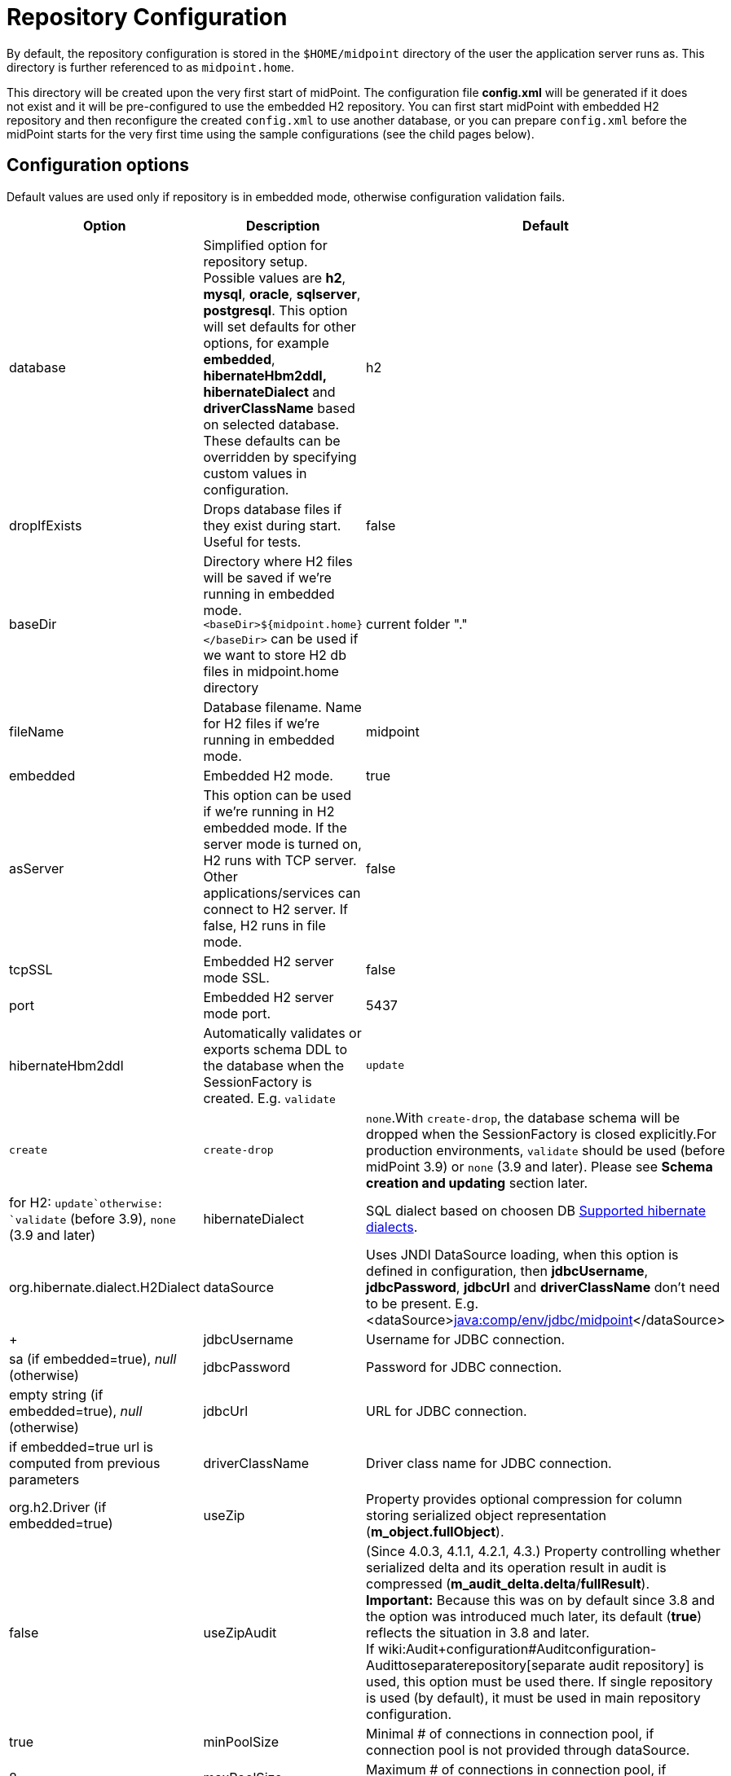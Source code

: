 = Repository Configuration
:page-wiki-name: Repository Configuration
:page-toc: top


By default, the repository configuration is stored in the `$HOME/midpoint` directory of the user the application server runs as.
This directory is further referenced to as `midpoint.home`.

This directory will be created upon the very first start of midPoint.
The configuration file *config.xml* will be generated if it does not exist and it will be pre-configured to use the embedded H2 repository.
You can first start midPoint with embedded H2 repository and then reconfigure the created `config.xml` to use another database, or you can prepare `config.xml` before the midPoint starts for the very first time using the sample configurations (see the child pages below).


== Configuration options

Default values are used only if repository is in embedded mode, otherwise configuration validation fails.

[%autowidth]
|===
| Option | Description | Default

| database
| Simplified option for repository setup.
Possible values are *h2*, *mysql*, *oracle*, *sqlserver*, *postgresql*. This option will set defaults for other options, for example *embedded*, *hibernateHbm2ddl, hibernateDialect* and *driverClassName* based on selected database.
These defaults can be overridden by specifying custom values in configuration.
| h2


| dropIfExists
| Drops database files if they exist during start.
Useful for tests.
| false


| baseDir
| Directory where H2 files will be saved if we're running in embedded mode.`<baseDir>${midpoint.home}</baseDir>` can be used if we want to store H2 db files in midpoint.home directory
| current folder "."


| fileName
| Database filename.
Name for H2 files if we're running in embedded mode.
| midpoint


| embedded
| Embedded H2 mode.
| true


| asServer
| This option can be used if we're running in H2 embedded mode.
If the server mode is turned on, H2 runs with TCP server.
Other applications/services can connect to H2 server.
If false, H2 runs in file mode.
| false


| tcpSSL
| Embedded H2 server mode SSL.
| false


| port
| Embedded H2 server mode port.
| 5437


| hibernateHbm2ddl
| Automatically validates or exports schema DDL to the database when the SessionFactory is created.
E.g. `validate` | `update` | `create` | `create-drop` | `none`.With `create-drop`, the database schema will be dropped when the SessionFactory is closed explicitly.For production environments, `validate` should be used (before midPoint 3.9) or `none` (3.9 and later).
Please see *Schema creation and updating* section later.
| for H2: `update`otherwise: `validate` (before 3.9), `none` (3.9 and later)


| hibernateDialect
| SQL dialect based on choosen DB link:http://docs.jboss.org/hibernate/orm/4.1/manual/en-US/html_single/#sql-dialects[Supported hibernate dialects].
| org.hibernate.dialect.H2Dialect


| dataSource
| Uses JNDI DataSource loading, when this option is defined in configuration, then *jdbcUsername*, *jdbcPassword*, *jdbcUrl* and *driverClassName* don't need to be present.
E.g. <dataSource>link:http://javacomp[java:comp/env/jdbc/midpoint]</dataSource>
|  +



| jdbcUsername
| Username for JDBC connection.
| sa (if embedded=true), _null_ (otherwise)


| jdbcPassword
| Password for JDBC connection.
| empty string (if embedded=true), _null_ (otherwise)


| jdbcUrl
| URL for JDBC connection.
| if embedded=true url is computed from previous parameters


| driverClassName
| Driver class name for JDBC connection.
| org.h2.Driver (if embedded=true)


| useZip
| Property provides optional compression for column storing serialized object representation (*m_object.fullObject*).
| false


| useZipAudit
| (Since 4.0.3, 4.1.1, 4.2.1, 4.3.) Property controlling whether serialized delta and its operation result in audit is compressed (*m_audit_delta.delta*/*fullResult*). +
*Important:* Because this was on by default since 3.8 and the option was introduced much later, its default (*true*) reflects the situation in 3.8 and later. +
If wiki:Audit+configuration#Auditconfiguration-Audittoseparaterepository[separate audit repository] is used, this option must be used there.
If single repository is used (by default), it must be used in main repository configuration.
| true


| minPoolSize
| Minimal # of connections in connection pool, if connection pool is not provided through dataSource.
| 8


| maxPoolSize
| Maximum # of connections in connection pool, if connection pool is not provided through dataSource.
| 20


| cacheMaxTTL
| Option which can enable caching of selected object types (ConnectorType, ObjectTemplateType, SecurityPolicyType, SystemConfigurationType and ValuePolicyType).
Objects are cached and reloaded only if object version doesn't match.
Version check happens only after time to live (TTL) period has passed.
Value in seconds.
| 0


| initializationFailTimeout
| Hikari pool initialization failure timeout, in milliseconds.
It is there to allow midPoint to wait until the repository is up and running and therefore to avoid failing prematurely.
Introduced in midPoint 3.9.
| 1 ms (effectively keeping the behavior as it was before midPoint 3.9)


|===


=== Using empty username and password

++++
{% include since.html since="4.2" %}
++++

It is possible to connect to the database without specifying password or username or both.
Examples are PostgreSQL trust authentication (though definitely not recommended for serious deployments) or Microsoft SQL Server with integrated security.

Simply skip configuration elements *jdbcUsername* and *jdbcPassword*. If everything is configured as expected, connection will be successful, otherwise JDBC driver will throw an exception and midPoint will not start.

See bug:MID-5342[].


== schemaValidationSchema creation and updating

++++
{% include since.html since="3.9" %}
++++

In midPoint 3.9 we have implemented a more flexible and powerful approach to schema validation and maintenance.
It replaces the standard Hibernate ORM approach.
It is enabled by setting `hibernateHbm2ddl` parameter to `none`, which is now the default for non-H2 databases.

What it does:

. First, it determines the state of the database schema by:

.. running standard Hibernate schema validation procedure (just like `validate` option for `hibernateHbm2ddl` would do),

.. examining explicit schema version by looking at parameter `databaseSchemaVersion` in `m_global_metadata` table.
This is a new table introduced in midPoint 3.9.



. Then it acts upon these data, either by

.. continuing with the midPoint startup process,

.. stopping the midPoint startup process with an appropriate error message,

.. or trying to remediate the situation e.g. by running a schema creation or schema upgrade SQL script.



Schema validation and maintenance is the driven by these configuration options:

[%autowidth]
|===
| Option | Description | Default

| skipExplicitSchemaValidation
| Whether to skip this process of explicit schema validation.
|

** `true` (i.e. "skip") if `hibernateHbm2ddl` is `validate`, `update`, `create`, or `create-drop`;

** `false` (i.e. "do not skip") otherwise (e.g. if it is `none` which is the default for non-H2 databases)




| missingSchemaAction
| What to do if the database schema is not present:

** `stop`: midPoint startup process is stopped with an appropriate explanation message;

** `warn`: midPoint startup process continues (with a warning message); very probably to be crashed soon because of a repository access failure.
This option is therefore not recommended;

** `create`: midPoint tries to create the schema using appropriate SQL script.
Then it checks the schema for validity again and stops if it's (still) invalid.


| `stop`


| upgradeableSchemaAction
| What to do if the database schema is present but it is outdated and it seems to be upgradeable:

** `stop`: midPoint startup process is stopped with an appropriate explanation message;

** `warn`: midPoint startup process continues (with a warning message); very probably to be crashed sooner or later because of a repository access failure.
This option is therefore not recommended;

** `upgrade`:


*** if possible, midPoint tries to upgrade the schema by running appropriate SQL script.
Then it checks the schema for validity again and stops if it's (still) invalid;

*** if not possible, midPoint acts as in `stop` case: outputs a message and stops.



Note that currently (as of 3.9) the only supported automated upgrade is from 3.8 to 3.9.Please consider carefully whether you want to run this automatic upgrade also for the production environment.
It is perhaps better to still run the upgrade manually in such situation.
| `stop`


| incompatibleSchemaAction
| What to do if the database schema is present, is not compatible and not upgradeable.
A typical example is when the schema is newer than the current version of midPoint.

** `stop`: midPoint startup process is stopped with an appropriate explanation message;

** `warn`: midPoint startup process continues (with a warning message); very probably to be crashed sooner or later because of a repository access failure.
This option is therefore not recommended;


| `stop`


| schemaVersionIfMissing
| If the schema version cannot be determined from `m_global_metadata` table e.g. because the table does not exist, it is possible to specify it using this parameter.
It applies only if the version is missing in the database.
| (none)


| schemaVersionOverride
| Overrides any schema version information in the `m_global_metadata` table.
| (none)


| schemaVariant
| Used to specify what schema variant is to be used for automated creation or upgrade of the database schema.
Currently the only known variant is `utf8mb4` for MySQL/MariaDB.*Beware:* it is the administrator's responsibility to choose the correct variant! Currently midPoint does not try to determine the variant present in the database.
So be sure to avoid applying e.g. `mysql-upgrade-3.8-3.9-utf8mb4.sql` if the database is not in `utf8mb4` character set, or vice versa.
| (none)


| createMissingCustomColumns
| (Since 4.2) If true, midPoint tries to alter tables with custom columns (currently wiki:Auditing[only in audit]) if the column is missing.
Intended for test, not for production usage.
| `false` (no columns are created)


|===


=== Schema creation and updating (before 3.9)

In earlier versions of midPoint the schema creation and update is driven solely by the `hibernateHbm2ddl` parameter.
For production environments it is strongly recommended to set it to `validate` that is the default value for non-H2 databases.
Then you have to maintain it manually using SQL scripts which are located in the distribution package

SQL schema scripts for all supported databases are located in midPoint distribution package which is downloadable from link:https://evolveum.com/download/[download page] for current release.

For current unreleased MidPoint SQL scripts are located in our link:https://github.com/Evolveum/midpoint/tree/master/config/sql/_all[git].


== Data source configuration

Instead of putting JDBC configuration to *config.xml*, you can use data source of the application server.

[WARNING]
.Obsolete
====
This is obsolete functionality.
It is no longer supported or maintained.

It is relevant only for WAR deployments which are not recommended deployment model since midPoint 4.0.
====

There are two steps for configuring data sources.
Data source configuration is common for all supported databases.

. First step is DB resource configuration in application server.
Here is example for Tomcat 7. This XML part is located in `<tomcat-location>/conf/server.xml`, resource will be available for all applications in container.[source,xml]
----
<GlobalNamingResources>
    <Resource name="jdbc/mysql" auth="Container" type="javax.sql.DataSource"
        username="MYSQL_USER" password="MYSQL_USER_PASSWORD"
        url="jdbc:mysql://localhost:3306/midpoint-big"
        driverClassName="com.mysql.jdbc.Driver"
        accessToUnderlyingConnectionAllowed="true"
        initialSize="5" maxWait="5000"
        maxActive="30" maxIdle="5"
        validationQuery="select 1"
        poolPreparedStatements="true"/>
</GlobalNamingResources>
----

Also configure `<tomcat-location>/conf/context.xml` file:[source,xml]
----
<?xml version='1.0' encoding='utf-8'?>
<Context>
    <WatchedResource>WEB-INF/web.xml</WatchedResource>
    <ResourceLink name="jdbc/mysql"
                  global="jdbc/mysql"
                  type="javax.sql.DataSource"/>
</Context>
----

. Next step is configuration in file `config.xml` located in *midpoint.home* folder.
`hibernateDialect` depends on your DB choice, `dataSource` is based on resource name.[source,xml]
----
<configuration>
    <midpoint>
        <repository>
            <repositoryServiceFactoryClass>com.evolveum.midpoint.repo.sql.SqlRepositoryFactory</repositoryServiceFactoryClass>
            <embedded>false</embedded>
            <hibernateDialect>com.evolveum.midpoint.repo.sql.util.MidPointMySQLDialect</hibernateDialect>
            <hibernateHbm2ddl>validate</hibernateHbm2ddl>
            <dataSource>java:comp/env/jdbc/mysql</dataSource>
        </repository>
    </midpoint>
</configuration>
----


== External links

* What is link:https://evolveum.com/midpoint/[midPoint Open Source Identity & Access Management]

* link:https://evolveum.com/[Evolveum] - Team of IAM professionals who developed midPoint



